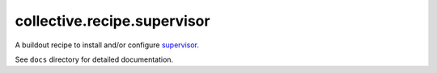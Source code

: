 collective.recipe.supervisor
============================

A buildout recipe to install and/or configure `supervisor <http://supervisord.org/>`_.

See ``docs`` directory for detailed documentation.
